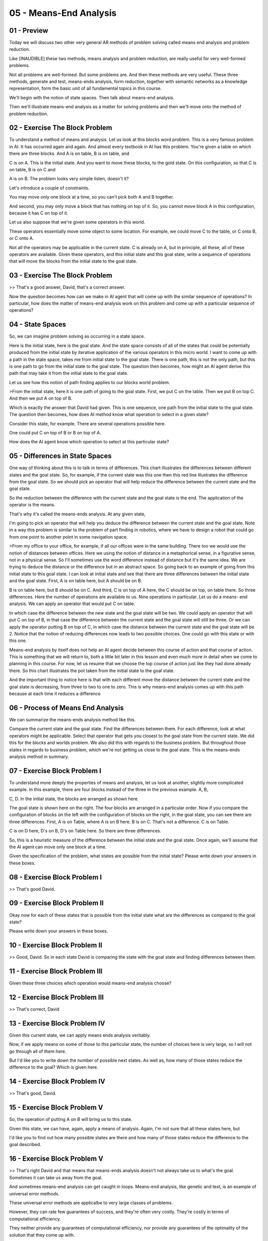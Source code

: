 .. title: 05 - Means-End Analysis 
.. slug: 05 - Means-End Analysis 
.. date: 2016-01-23 06:36:57 UTC-08:00
.. tags: notes, mathjax
.. category: 
.. link: 
.. description: 
.. type: text

=======================
05 - Means-End Analysis
=======================


01 - Preview
------------

Today we will discuss two other very general AR methods of problem solving called means end analysis and problem
reduction.


Like [INAUDIBLE] these two methods, means analysis and problem reduction, are really useful for very well-formed
problems.


Not all problems are well-formed. But some problems are. And then these methods are very useful. These three methods,
generate and test, means-ends analysis, form reduction, together with semantic networks as a knowledge representation,
form the basic unit of all fundamental topics in this course.


We'll begin with the notion of state spaces. Then talk about means-end analysis.


Then we'll illustrate means-end analysis as a matter for solving problems and then we'll move onto the method of problem
reduction.


02 - Exercise The Block Problem
-------------------------------

To understand a method of means and analysis. Let us look at this blocks word problem. This is a very famous problem in
AI. It has occurred again and again. And almost every textbook in AI has this problem. You're given a table on which
there are three blocks. And A is on table, B is on table, and


C is on A. This is the initial state. And you want to move these blocks, to the gold state. On this configuration, so
that C is on table, B is on C and


A is on B. The problem looks very simple listen, doesn't it?


Let's introduce a couple of constraints.


You may move only one block at a time, so you can't pick both A and B together.


And second, you may only move a block that has nothing on top of it. So, you cannot move block A in this configuration,
because it has C on top of it.


Let us also suppose that we're given some operators in this world.


These operators essentially move some object to some location. For example, we could move C to the table, or C onto B,
or C onto A.


Not all the operators may be applicable in the current state. C is already on A, but in principle, all these, all of
these operators are available. Given these operators, and this initial state and this goal state, write a sequence of
operations that will move the blocks from the initial state to the goal state.


03 - Exercise The Block Problem
-------------------------------

>> That's a good answer, David, that's a correct answer.


Now the question becomes how can we make in AI agent that will come up with the similar sequence of operations? In
particular, how does the matter of means-end analysis work on this problem and come up with a particular sequence of
operations?


04 - State Spaces
-----------------

So, we can imagine problem solving as occurring in a state space.


Here is the initial state, here is the goal state. And the state space consists of all of the states that could be
potentially produced from the initial state by iterative application of the various operators in this micro world. I
want to come up with a path in the state space, takes me from initial state to the goal state. There is one path, this
is not the only path, but this is one path to go from the initial state to the goal state. The question then becomes,
how might an AI agent derive this path that may take it from the initial state to the goal state.


Let us see how this notion of path finding applies to our blocks world problem.


>From the initial state, here it is one path of going to the goal state. First, we put C on the table. Then we put B on
top C. And then we put A on top of B.


Which is exactly the answer that David had given. This is one sequence, one path from the initial state to the goal
state. The question then becomes, how does AI method know what operation to select in a given state?


Consider this state, for example. There are several operations possible here.


One could put C on top of B or B on top of A.


How does the AI agent know which operation to select at this particular state?


05 - Differences in State Spaces
--------------------------------

One way of thinking about this is to talk in terms of differences. This chart illustrates the differences between
different states and the goal state. So, for example, if the current state was this one then this red line illustrates
the difference from the goal state. So we should pick an operator that will help reduce the difference between the
current state and the goal state.


So the reduction between the difference with the current state and the goal state is the end. The application of the
operator is the means.


That's why it's called the means-ends analysis. At any given state,


I'm going to pick an operator that will help you deduce the difference between the current state and the goal state.
Note in a way this problem is similar to the problem of part finding in robotics, where we have to design a robot that
could go from one point to another point in some navigation space.


>From my office to your office, for example, if all our offices were in the same building. There too we would use the
notion of distances between offices. Here we using the notion of distance in a metaphorical sense, in a figurative
sense, not in a physical sense. So I'll sometimes use the word difference instead of distance but it's the same idea. We
are trying to deduce the distance or the difference but in an abstract space. So going back to an example of going from
this initial state to this goal state. I can look at initial state and see that there are three differences between the
initial state and the goal state. First, A is on table here, but A should be on B.


B is on table here, but B should be on C. And third, C is on top of A here, the C should be on top, on table there. So
three differences. Here the number of operations are available to us. Nine operations in particular. Let us do a means-
end analysis. We can apply an operator that would put C on table.


In which case the difference between the new state and the goal state will be two. We could apply an operator that will
put C on top of B, in that case the difference between the current state and the goal state will still be three. Or we
can apply the operator putting B on top of C, in which case the distance between the current state and the goal state
will be 2. Notice that the notion of reducing differences now leads to two possible choices. One could go with this
state or with this one.


Means-end analysis by itself does not help an AI agent decide between this course of action and that course of action.
This is something that we will return to, both a little bit later in this lesson and even much more in detail when we
come to planning in this course. For now, let us resume that we choose the top course of action just like they had done
already there. So this chart illustrates the pot taken from the initial state to the goal state.


And the important thing to notice here is that with each different move the distance between the current state and the
goal state is decreasing, from three to two to one to zero. This is why means-end analysis comes up with this path
because at each time it reduces a difference


06 - Process of Means End Analysis
----------------------------------

We can summarize the means-ends analysis method like this.


Compare the current state and the goal state. Find the differences between them. For each difference, look at what
operators might be applicable. Select that operator that gets you closest to the goal state from the current state. We
did this for the blocks and worlds problem. We also did this with regards to the business problem. But throughout those
states in regards to business problem, which we're not getting us close to the goal state. This is the means-ends
analysis method in summary.


07 - Exercise Block Problem I
-----------------------------

To understand more deeply the properties of means and analysis, let us look at another, slightly more complicated
example. In this example, there are four blocks instead of the three in the previous example. A, B,


C, D. In the initial state, the blocks are arranged as shown here.


The goal state is shown here on the right. The four blocks are arranged in a particular order. Now if you compare the
configuration of blocks on the left with the configuration of blocks on the right, in the goal state, you can see there
are three differences. First, A is on Table, where A is on B here. B is on C. That's not a difference. C is on Table.


C is on D here, D's on B, D's on Table here. So there are three differences.


So, this is a heuristic measure of the difference between the initial state and the goal state. Once again, we'll assume
that the AI agent can move only one block at a time.


Given the specification of the problem, what states are possible from the initial state? Please write down your answers
in these boxes.


08 - Exercise Block Problem I
-----------------------------

>> That's good David.


09 - Exercise Block Problem II
------------------------------

Okay now for each of these states that is possible from the initial state what are the differences as compared to the
goal state?


Please write down your answers in these boxes.


10 - Exercise Block Problem II
------------------------------

>> Good, David. So in each state David is comparing the state with the goal state and finding differences between them.


11 - Exercise Block Problem III
-------------------------------

Given these three choices which operation would means-end analysis choose?


12 - Exercise Block Problem III
-------------------------------

>> That's correct, David


13 - Exercise Block Problem IV
------------------------------

Given this current state, we can apply means ends analysis veritably.


Now, if we apply means on some of those to this particular state, the number of choices here is very large, so I will
not go through all of them here.


But I'd like you to write down the number of possible next states. As well as, how many of those states reduce the
difference to the goal? Which is given here.


14 - Exercise Block Problem IV
------------------------------

>> That's good, David.


15 - Exercise Block Problem V
-----------------------------

So, the operation of putting A on B will bring us to this state.


Given this state, we can have, again, apply a means of analysis. Again, I'm not sure that all these states here, but


I'd like you to find out how many possible states are there and how many of those states reduce the difference to the
goal described.


16 - Exercise Block Problem V
-----------------------------

>> That's right David and that means that means-ends analysis doesn't not always take us to what's the goal. Sometimes
it can take us away from the goal.


And sometimes means-end analysis can get caught in loops. Means-end analysis, like genetic and test, is an example of
universal error methods.


These universal error methods are applicalbe to very large classes of problems.


However, they can rate few guarantees of success, and they're often very costly. They're costly in terms of
computational efficiency.


They neither provide any guarantees of computational efficiency, nor provide any guarantees of the optimality of the
solution that they come up with.


Their power lies in the fact that they can be applied to a very large class of problems. Later in this class, we'll
discuss problem-solving methods, which are very specialized problem-solving methods.


Those methods are applicable to a smaller class of problems. However, they are more tuned to those problems and often
are more efficient and sometimes, also provide guarantees over the optimality of the solution.


Although means-end analysis did not work very for this problem. It in fact works quite well for many other problems and
therefore is an important AI method.


Later in this class when we come to planning, we will look at more powerful specialized methods that can in fact address
this class of problems quite well.


17 - Assignment Means-Ends Analysis
-----------------------------------

So how do you use means ends analysis to solve Raven's Progressive Matrices?


What exactly is our goal in this context?


You might think of the goal in different ways. We might think of it as, the goal is to solve the problem or in a
different sense we might think of the goal as the transform sum frame into another frame. And then trace back and find
what the transformation was? In that context how would you then measure distance? We noticed that distance is important
in doing means ends analysis because that helps us decide what to do next. Once you have a measure of how to actually
measure distance to your goal what are the individual operators or moves that you can take to actually move closer to
your goal and how would you weight them to be able to decide what to do at any given time.


In addition, what are the overall strengths of using means and analysis as a problem solving approach in this context,
and what are its limitations. Is it well suited for these problems, or are there perhaps other things that we can be
doing that aren't necessarily under this topic that would actually make the problem even easier.


18 - Problem Reduction
----------------------

Let us now turn to the third problem solving method under this topic called problem reduction. The method of problem
reduction actually is quite intuitive.


I'm sure you use it all the time. Given the hard complex problem, reduce it.


Decompose it into multiple easier, smaller, simpler problems. Consider, for example, computer programming or software
design that I'm sure many of you do all the time. Given a hard part of the address, you decompose it with a series of
smaller problems. How do I read the input? How do I process it?


How do I write the output? That itself is a decomposition. In fact, one of the fundamental roles that knowledge plays is
it tells you how to decompose a hard problem into simpler problems.


Then once you have solutions to this simpler smaller problems.


You can think about how to compose the sub-solutions to the sub-problems into a solution of the problem as a whole.
That's how problem reduction works.


19 - Problem Reduction in the Block Problem
-------------------------------------------

Let us start from where we left off when we finished [UNKNOWN] analysis.


This was the current state, this was the goal state. As we saw from [UNKNOWN] analysis, achieving this goal state is not
a very easy problem.


However, we can think of this goal state as being composed of several sub goals, so D on top of table. C on top of D. B
on top of C. A on top of B.


Four sub goals here. Now, we can try to address this problem by looking at one sub goal at a time. Let us suppose that
we have picked this sub goal,


C on top of D. Give that sub goal, we can now start from this current state and try to achieve this sub goal. Now of
course, one might ask the question, why did we pick the goal C over D, and not the goal, B over C, or the goal A over B?


Well one reason is that, the difference between this state and that state had to do with C over D. But in general,
problem reduction by itself does not tell us, what sub-goal to attack first. That is a problem, we'll address later when
we come to planning. Well now the major point is, that we can decompose the goal into several subgoals, and attack one
subgoal at a time. Now that we have C over


D as a subgoal, we really don't carry about whether A is on B or B is on C. What we are focused on is the other two
states, C on table, D on table, because those are the blocks that occur in the goal state. So let us now see how
[INAUDIBLE] have been solved this sub problem [INAUDIBLE] goal C on D and D on Table.


20 - Exercise Problem Reduction I
---------------------------------

So given this is a current state, what successor states are possible if we were to apply means and analysis? Please fill
in these boxes.


21 - Exercise Problem Reduction I
---------------------------------

>> That looks right, David.


22 - Exercise Problem Reduction II
----------------------------------

Let us now calculate the difference from each of the states to the goal state.


23 - Exercise Problem Reduction II
----------------------------------

>> So note that both the state at the top and this state at the bottom have a equal amount of difference compared to
goal state. We could've chosen either state to go further. For now, we going to go with the one at the bottom. The
reason of course is that if I put A on D that will get in the way of solving the rest of the problem. For now, let us go
with this state. Later on we will see how an AI agent will decide that this is not a good path to take and this is the
better path to take.


24 - Exercise Problem Reduction III
-----------------------------------

So if we make the move that we had at the end of the last shot, we'll get this state. So now we need to go from this
state to the goal state.


Please write down what is the sequence of operators which might take us from the current state to the goal state.


25 - Exercise Problem Reduction III
-----------------------------------

>> That was the right answer David, thank you. You will note that we leaving several questions unanswered for now and
that is fine, but you will also note that this problem reduction helps us make progress towards solving the problem.


26 - Exercise Problem Reduction III
-----------------------------------

So the application of the last move in the previous shot will bring us to this state. In this state the the sub-goal C
over D has been achieved. Now that we've achieved the first sub-goal, we can worry about achieving the other sub-goals.


The other sub-goals, recall, were B over C and A over B. Given this as the current state and this as the goal state.
Please write down the sequence of operations that will take us from the current state to the goal state.


27 - Exercise Problem Reduction III
-----------------------------------

>> That was correct, David. Now this particular problem might look very simple.


Because for you and me as humans, going from this state to this state is almost trivial. But notice how many different
questions arose in trying to analyze this problem. Clearly, you and I as humans must be addressing these issues.


This kind of A.I anaylsis makes explicit what is usually tacit when humans solve this problem. And that is one of the
powers of A.I.. Indeed we have left a lot of questions unanswered. But each unanswered question then requires an answer.


Now we know that if you must develop methods that somehow will help to address those questions. Like genetic [x] tests
and like [x] dialysis.


Problem reduction is a universal method. It is applicable very large class of problems. Once again, problem reduction
does not provide guarantee of successes.


28 - Means-Ends Analysis for Ravens
-----------------------------------

>> That's good analysis, David. Let's go one step further.


There's also has generation test on it. We are generated solutions, that we can then test against the various choices
that were given to us.


So in this particular problem, you can see means-end analysis working, problem reduction working, and direct link test
working.


Often, solving a complex problem requires a combination of error techniques.


At one point, one might use problem reduction, at another point, one might use direct link test, at a third point, one
might use means-end analysis. Notice also, that the one single knowledge representation of semantic network, supports
all three of these strategies.


The coupling between the knowledge representation and semantic network, and any of these three strategies from
reduction, means-end analysis, or generate and test, is weak. Late on we'll come across methods, in which knowledge and
the problem solving method are closely coupled. The knowledge of folds certain inferences. And inferences, demand
certain kinds of knowledge.


This is why these methods are known as weak methods. Because the coupling between these universal methods, and the
knowledge representation is weak.


29 - Assignment Problem Reduction
---------------------------------

So how would you apply a problem reduction to Raven's Progressive Matrices?


Before we actually talk about how our agents would do it, we can think about how we would do it. When we are solving a
matrix, where do the smaller or easier problems that we are actually breaking it down into?


How are we solving those smaller problems, and how are we then combining them into an answer to the problem as a whole?
Once we know how we're doing it, how will your agent actually be able to do the same kind of reasoning process?


How will it recognize when to split a problem in to smaller problems?


How will it solve the smaller problems? And how will it then combine those in to an answer to the problem as whole?
During this process think about, what exactly is it that makes these smaller problems easier for your agent to answer
than just answering the problem as a whole?


And how does that actually help you solve these problems better?


30 - Wrap Up
------------

So let's wrap up what we've talked about today.


We started off today by talking about state spaces and we used this to frame our discussion of mean-ends analysis.
Means-ends analysis is a very general purpose problem solving method, that allows us to look at our goal and try to
continually move towards it. We then use means-ends analysis to try and address a couple of different kinds of problems.
But when we did so, we hit an obstacle. To overcome that obstacle, we used problem reduction.


We can use problem reduction in a lot of other problem solving contexts, but here we use it to specifically to overcome
the obstacle we hit during means-ends analysis. Problem reduction occurs and we take a big hard problem and introduce it
into smaller easier problems. By solving the smaller easier problems, we solve the big hard problem. Next time we're
going to talk about production systems, which are the last part of the fundamental areas of our course. But if you're
particularly interested in what we've talked about today, you may wish to jump forward to logic and planning. Those were
built specifically on the types of the problems we talked about today. And in fact in planning, we'll see a more robust
way of solving the kinds of obstacles that we hit, during our exercise with means and analysis earlier in this lesson.


31 - The Cognitive Connection
-----------------------------

Let us examine the connection between methods like means ends analysis and problem reduction on one hand, and human
cognition on the other. Methods like means ends analysis, problem reduction and even generate and test, are sometimes
called weak methods.


They are weak because they make only little use of knowledge. Later on, we'll look at strong methods that are knowledge
intensive. That will demand a lot of knowledge. The good thing about those knowledge intensive methods is, that they
will actually use knowledge about the world, to come up with good solutions in an efficient manner. On the other hand,
those knowledge intensive methods require knowledge, which is not always available. So humans, when they are working in
a domain, in a world at which they are experts, tend to use those knowledge intensive methods because they know a lot
about the world. But of course, you and I constantly work in worlds, in domains in which we are not experts. When we're
not an expert in our domain, a domain that might be unfamiliar to us, then we might well go with matters that are weak
because they don't require a lot of knowledge.


32 - Final Quiz
---------------

We're at the end of this lesson.


Please summarize what you learned in this lesson, inside this box.


33 - Final Quiz
---------------

And thank you for doing it.


